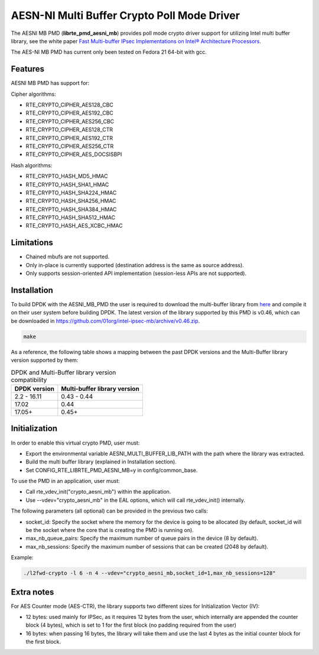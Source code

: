..  BSD LICENSE
    Copyright(c) 2015-2017 Intel Corporation. All rights reserved.

    Redistribution and use in source and binary forms, with or without
    modification, are permitted provided that the following conditions
    are met:

    * Redistributions of source code must retain the above copyright
    notice, this list of conditions and the following disclaimer.
    * Redistributions in binary form must reproduce the above copyright
    notice, this list of conditions and the following disclaimer in
    the documentation and/or other materials provided with the
    distribution.
    * Neither the name of Intel Corporation nor the names of its
    contributors may be used to endorse or promote products derived
    from this software without specific prior written permission.

    THIS SOFTWARE IS PROVIDED BY THE COPYRIGHT HOLDERS AND CONTRIBUTORS
    "AS IS" AND ANY EXPRESS OR IMPLIED WARRANTIES, INCLUDING, BUT NOT
    LIMITED TO, THE IMPLIED WARRANTIES OF MERCHANTABILITY AND FITNESS FOR
    A PARTICULAR PURPOSE ARE DISCLAIMED. IN NO EVENT SHALL THE COPYRIGHT
    OWNER OR CONTRIBUTORS BE LIABLE FOR ANY DIRECT, INDIRECT, INCIDENTAL,
    SPECIAL, EXEMPLARY, OR CONSEQUENTIAL DAMAGES (INCLUDING, BUT NOT
    LIMITED TO, PROCUREMENT OF SUBSTITUTE GOODS OR SERVICES; LOSS OF USE,
    DATA, OR PROFITS; OR BUSINESS INTERRUPTION) HOWEVER CAUSED AND ON ANY
    THEORY OF LIABILITY, WHETHER IN CONTRACT, STRICT LIABILITY, OR TORT
    (INCLUDING NEGLIGENCE OR OTHERWISE) ARISING IN ANY WAY OUT OF THE USE
    OF THIS SOFTWARE, EVEN IF ADVISED OF THE POSSIBILITY OF SUCH DAMAGE.

AESN-NI Multi Buffer Crypto Poll Mode Driver
============================================


The AESNI MB PMD (**librte_pmd_aesni_mb**) provides poll mode crypto driver
support for utilizing Intel multi buffer library, see the white paper
`Fast Multi-buffer IPsec Implementations on Intel® Architecture Processors
<https://www-ssl.intel.com/content/www/us/en/intelligent-systems/intel-technology/fast-multi-buffer-ipsec-implementations-ia-processors-paper.html?wapkw=multi+buffer>`_.

The AES-NI MB PMD has current only been tested on Fedora 21 64-bit with gcc.

Features
--------

AESNI MB PMD has support for:

Cipher algorithms:

* RTE_CRYPTO_CIPHER_AES128_CBC
* RTE_CRYPTO_CIPHER_AES192_CBC
* RTE_CRYPTO_CIPHER_AES256_CBC
* RTE_CRYPTO_CIPHER_AES128_CTR
* RTE_CRYPTO_CIPHER_AES192_CTR
* RTE_CRYPTO_CIPHER_AES256_CTR
* RTE_CRYPTO_CIPHER_AES_DOCSISBPI

Hash algorithms:

* RTE_CRYPTO_HASH_MD5_HMAC
* RTE_CRYPTO_HASH_SHA1_HMAC
* RTE_CRYPTO_HASH_SHA224_HMAC
* RTE_CRYPTO_HASH_SHA256_HMAC
* RTE_CRYPTO_HASH_SHA384_HMAC
* RTE_CRYPTO_HASH_SHA512_HMAC
* RTE_CRYPTO_HASH_AES_XCBC_HMAC

Limitations
-----------

* Chained mbufs are not supported.
* Only in-place is currently supported (destination address is the same as source address).
* Only supports session-oriented API implementation (session-less APIs are not supported).

Installation
------------

To build DPDK with the AESNI_MB_PMD the user is required to download the multi-buffer
library from `here <https://github.com/01org/intel-ipsec-mb>`_
and compile it on their user system before building DPDK.
The latest version of the library supported by this PMD is v0.46, which
can be downloaded in `<https://github.com/01org/intel-ipsec-mb/archive/v0.46.zip>`_.

.. code-block:: console

	make

As a reference, the following table shows a mapping between the past DPDK versions
and the Multi-Buffer library version supported by them:

.. _table_aesni_mb_versions:

.. table:: DPDK and Multi-Buffer library version compatibility

   =============  ============================
   DPDK version   Multi-buffer library version
   =============  ============================
   2.2 - 16.11    0.43 - 0.44
   17.02          0.44
   17.05+         0.45+
   =============  ============================


Initialization
--------------

In order to enable this virtual crypto PMD, user must:

* Export the environmental variable AESNI_MULTI_BUFFER_LIB_PATH with the path where
  the library was extracted.

* Build the multi buffer library (explained in Installation section).

* Set CONFIG_RTE_LIBRTE_PMD_AESNI_MB=y in config/common_base.

To use the PMD in an application, user must:

* Call rte_vdev_init("crypto_aesni_mb") within the application.

* Use --vdev="crypto_aesni_mb" in the EAL options, which will call rte_vdev_init() internally.

The following parameters (all optional) can be provided in the previous two calls:

* socket_id: Specify the socket where the memory for the device is going to be allocated
  (by default, socket_id will be the socket where the core that is creating the PMD is running on).

* max_nb_queue_pairs: Specify the maximum number of queue pairs in the device (8 by default).

* max_nb_sessions: Specify the maximum number of sessions that can be created (2048 by default).

Example:

.. code-block:: console

    ./l2fwd-crypto -l 6 -n 4 --vdev="crypto_aesni_mb,socket_id=1,max_nb_sessions=128"

Extra notes
-----------

For AES Counter mode (AES-CTR), the library supports two different sizes for Initialization
Vector (IV):

* 12 bytes: used mainly for IPSec, as it requires 12 bytes from the user, which internally
  are appended the counter block (4 bytes), which is set to 1 for the first block
  (no padding required from the user)

* 16 bytes: when passing 16 bytes, the library will take them and use the last 4 bytes
  as the initial counter block for the first block.
